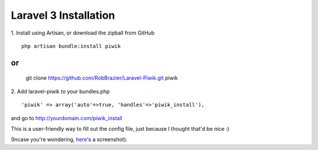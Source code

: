 Laravel 3 Installation
======================

1. Install using Artisan, or download the zipball from GitHub
::

	php artisan bundle:install piwik
or
::

	git clone https://github.com/RobBrazier/Laravel-Piwik.git piwik

2. Add laravel-piwik to your bundles.php
::

	'piwik' => array('auto'=>true, 'handles'=>'piwik_install'),

and go to http://yourdomain.com/piwik_install

This is a user-friendly way to fill out the config file, just because I thought that'd be nice :)

(Incase you're wondering, `here <http://cl.ly/image/Kddc>`_'s a screenshot).